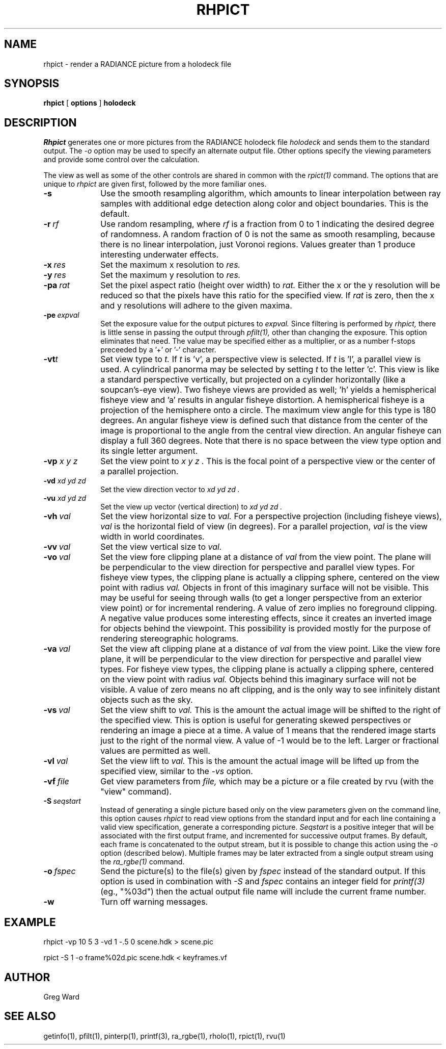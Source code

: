 .\" RCSid "$Id: rhpict.1,v 1.4 2007/09/04 17:36:41 greg Exp $"
.TH RHPICT 1 3/10/99 RADIANCE
.SH NAME
rhpict - render a RADIANCE picture from a holodeck file
.SH SYNOPSIS
.B rhpict
[
.B options
]
.B holodeck
.SH DESCRIPTION
.I Rhpict
generates one or more pictures from the RADIANCE holodeck file
.I holodeck
and sends them to the standard output.
The
.I \-o
option may be used to specify an alternate output file.
Other options specify the viewing parameters and provide
some control over the calculation.
.PP
The view as well as some of the other controls
are shared in common with the
.I rpict(1)
command.
The options that are unique to
.I rhpict
are given first, followed by the more familiar ones.
.TP 10n
.BI -s
Use the smooth resampling algorithm, which amounts to linear interpolation
between ray samples with additional edge detection along color and object
boundaries.
This is the default.
.TP
.BI -r \ rf
Use random resampling, where
.I rf
is a fraction from 0 to 1 indicating the desired degree of randomness.
A random fraction of 0 is not the same as smooth resampling,
because there is no linear interpolation, just Voronoi regions.
Values greater than 1 produce interesting underwater effects.
.TP
.BI -x \ res
Set the maximum x resolution to
.I res.
.TP
.BI -y \ res
Set the maximum y resolution to
.I res.
.TP
.BI -pa \ rat
Set the pixel aspect ratio (height over width) to
.I rat.
Either the x or the y resolution will be reduced so that the pixels have
this ratio for the specified view.
If
.I rat
is zero, then the x and y resolutions will adhere to the given maxima.
.TP
.BI -pe \ expval
Set the exposure value for the output pictures to
.I expval.
Since filtering is performed by
.I rhpict,
there is little sense in passing the output through
.I pfilt(1),
other than changing the exposure.
This option eliminates that need.
The value may be specified either as a multiplier, or as a number
f-stops preceeded by a '+' or '-' character.
.TP
.BI -vt t
Set view type to
.I t.
If
.I t
is 'v', a perspective view is selected.
If
.I t
is 'l', a parallel view is used.
A cylindrical panorma may be selected by setting
.I t
to the letter 'c'.
This view is like a standard perspective vertically, but projected
on a cylinder horizontally (like a soupcan's-eye view).
Two fisheye views are provided as well; 'h' yields a hemispherical fisheye
view and 'a' results in angular fisheye distortion.
A hemispherical fisheye is a projection of the hemisphere onto a circle.
The maximum view angle for this type is 180 degrees.
An angular fisheye view is defined such that distance from the center of
the image is proportional to the angle from the central view direction.
An angular fisheye can display a full 360 degrees.
Note that there is no space between the view type
option and its single letter argument.
.TP
.BI -vp " x y z"
Set the view point to
.I "x y z".
This is the focal point of a perspective view or the
center of a parallel projection.
.TP
.BI -vd " xd yd zd"
Set the view direction vector to
.I "xd yd zd".
.TP
.BI -vu " xd yd zd"
Set the view up vector (vertical direction) to
.I "xd yd zd".
.TP
.BI -vh \ val
Set the view horizontal size to
.I val.
For a perspective projection (including fisheye views),
.I val
is the horizontal field of view (in degrees).
For a parallel projection,
.I val
is the view width in world coordinates.
.TP
.BI -vv \ val
Set the view vertical size to
.I val.
.TP
.BI -vo \ val
Set the view fore clipping plane at a distance of
.I val
from the view point.
The plane will be perpendicular to the view direction for
perspective and parallel view types.
For fisheye view types, the clipping plane is actually a clipping
sphere, centered on the view point with radius
.I val.
Objects in front of this imaginary surface will not be visible.
This may be useful for seeing through walls (to get a longer
perspective from an exterior view point) or for incremental
rendering.
A value of zero implies no foreground clipping.
A negative value produces some interesting effects, since it creates an
inverted image for objects behind the viewpoint.
This possibility is provided mostly for the purpose of rendering
stereographic holograms.
.TP
.BI -va \ val
Set the view aft clipping plane at a distance of
.I val
from the view point.
Like the view fore plane, it will be perpendicular to the view
direction for perspective and parallel view types.
For fisheye view types, the clipping plane is actually a clipping
sphere, centered on the view point with radius
.I val.
Objects behind this imaginary surface will not be visible.
A value of zero means no aft clipping, and is the only way to see
infinitely distant objects such as the sky.
.TP
.BI -vs \ val
Set the view shift to
.I val.
This is the amount the actual image will be shifted to the right of
the specified view.
This is option is useful for generating skewed perspectives or
rendering an image a piece at a time.
A value of 1 means that the rendered image starts just to the right of
the normal view.
A value of \-1 would be to the left.
Larger or fractional values are permitted as well.
.TP
.BI -vl \ val
Set the view lift to
.I val.
This is the amount the actual image will be lifted up from the
specified view, similar to the
.I \-vs
option.
.TP
.BI -vf \ file
Get view parameters from
.I file,
which may be a picture or a file created by rvu (with the "view" command).
.TP
.BI -S \ seqstart
Instead of generating a single picture based only on the view
parameters given on the command line, this option causes
.I rhpict
to read view options from the standard input and for each line
containing a valid view specification, generate a corresponding
picture.
.I Seqstart
is a positive integer that will be associated with the first output
frame, and incremented for successive output frames.
By default, each frame is concatenated to the output stream, but it
is possible to change this action using the
.I \-o
option (described below).
Multiple frames may be later extracted from a single output stream using the
.I ra_rgbe(1)
command.
.TP
.BI -o \ fspec
Send the picture(s) to the file(s) given by
.I fspec
instead of the standard output.
If this option is used in combination with
.I \-S
and
.I fspec
contains an integer field for
.I printf(3)
(eg., "%03d") then the actual output file name will include
the current frame number.
.TP
.BR \-w
Turn off warning messages.
.SH EXAMPLE
rhpict \-vp 10 5 3 \-vd 1 \-.5 0 scene.hdk > scene.pic
.PP
rpict \-S 1 \-o frame%02d.pic scene.hdk < keyframes.vf
.SH AUTHOR
Greg Ward
.SH "SEE ALSO"
getinfo(1), pfilt(1), pinterp(1),
printf(3), ra_rgbe(1), rholo(1), rpict(1), rvu(1)
